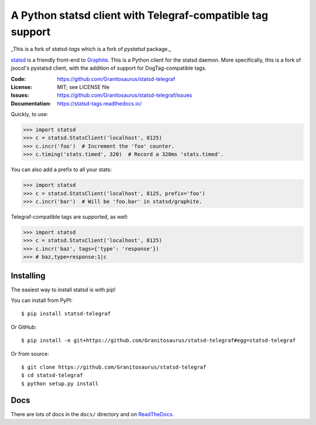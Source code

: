 ===========================================================
A Python statsd client with Telegraf-compatible tag support
===========================================================

_This is a fork of `statsd-tags` which is a fork of `pystatsd` package._

statsd_ is a friendly front-end to Graphite_. This is a Python client
for the statsd daemon. More specifically, this is a fork of jsocol's
pystatsd client, with the addition of support for DogTag-compatible
tags.

:Code:          https://github.com/Granitosaurus/statsd-telegraf
:License:       MIT; see LICENSE file
:Issues:        https://github.com/Granitosaurus/statsd-telegraf/issues
:Documentation: https://statsd-tags.readthedocs.io/

Quickly, to use:

.. code-block:: python

    >>> import statsd
    >>> c = statsd.StatsClient('localhost', 8125)
    >>> c.incr('foo')  # Increment the 'foo' counter.
    >>> c.timing('stats.timed', 320)  # Record a 320ms 'stats.timed'.

You can also add a prefix to all your stats:

.. code-block:: python

    >>> import statsd
    >>> c = statsd.StatsClient('localhost', 8125, prefix='foo')
    >>> c.incr('bar')  # Will be 'foo.bar' in statsd/graphite.

Telegraf-compatible tags are supported, as well:

.. code-block:: python

    >>> import statsd
    >>> c = statsd.StatsClient('localhost', 8125)
    >>> c.incr('baz', tags={'type': 'response'}) 
    >>> # baz,type=response:1|c


Installing
==========

The easiest way to install statsd is with pip!

You can install from PyPI::

    $ pip install statsd-telegraf

Or GitHub::

    $ pip install -e git+https://github.com/Granitosaurus/statsd-telegraf#egg=statsd-telegraf

Or from source::

    $ git clone https://github.com/Granitosaurus/statsd-telegraf
    $ cd statsd-telegraf
    $ python setup.py install


Docs
====

There are lots of docs in the ``docs/`` directory and on ReadTheDocs_.


.. _statsd: https://github.com/etsy/statsd
.. _Graphite: https://graphite.readthedocs.io/
.. _ReadTheDocs: https://statsd-tags.readthedocs.io/en/latest/index.html

